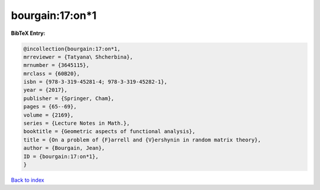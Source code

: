bourgain:17:on*1
================

.. :cite:t:`bourgain:17:on*1`

.. bibliography:: ../../All.bib

**BibTeX Entry:**

.. code-block:: bibtex

   @incollection{bourgain:17:on*1,
   mrreviewer = {Tatyana\ Shcherbina},
   mrnumber = {3645115},
   mrclass = {60B20},
   isbn = {978-3-319-45281-4; 978-3-319-45282-1},
   year = {2017},
   publisher = {Springer, Cham},
   pages = {65--69},
   volume = {2169},
   series = {Lecture Notes in Math.},
   booktitle = {Geometric aspects of functional analysis},
   title = {On a problem of {F}arrell and {V}ershynin in random matrix theory},
   author = {Bourgain, Jean},
   ID = {bourgain:17:on*1},
   }

`Back to index <../index>`_

